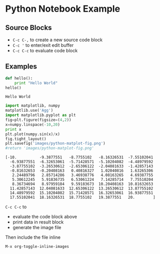 * Python Notebook Example

** Source Blocks
   + ~C-c C-,~ to create a new source code block
   + ~C-c '~ to enter/exit edit buffer
   + ~C-c C-c~ to evaluate code block

** Examples

   #+name hello world
   #+begin_src python :results output
     def hello():
         print "Hello World"
     hello()
   #+end_src

   #+RESULTS:
   : Hello World


   #+begin_src python :results output
     import matplotlib, numpy
     matplotlib.use('Agg')
     import matplotlib.pyplot as plt
     fig=plt.figure(figsize=(4,2))
     x=numpy.linspace(-10,20)
     print x
     plt.plot(numpy.sin(x)/x)
     fig.tight_layout()
     plt.savefig('images/python-matplot-fig.png')
     #return 'images/python-matplot-fig.png'
   #+end_src

   #+RESULTS:
   #+begin_example
   [-10.          -9.3877551   -8.7755102   -8.16326531  -7.55102041
     -6.93877551  -6.32653061  -5.71428571  -5.10204082  -4.48979592
     -3.87755102  -3.26530612  -2.65306122  -2.04081633  -1.42857143
     -0.81632653  -0.20408163   0.40816327   1.02040816   1.63265306
      2.24489796   2.85714286   3.46938776   4.08163265   4.69387755
      5.30612245   5.91836735   6.53061224   7.14285714   7.75510204
      8.36734694   8.97959184   9.59183673  10.20408163  10.81632653
     11.42857143  12.04081633  12.65306122  13.26530612  13.87755102
     14.48979592  15.10204082  15.71428571  16.32653061  16.93877551
     17.55102041  18.16326531  18.7755102   19.3877551   20.        ]
   #+end_example

   ~C-c C-c~ to 
   + evaluate the code block above
   + print data in result block
   + generate the image file

   Then include the file inline
   [[file:images/python-matplot-fig.png]]

   ~M-x org-toggle-inline-images~

   
